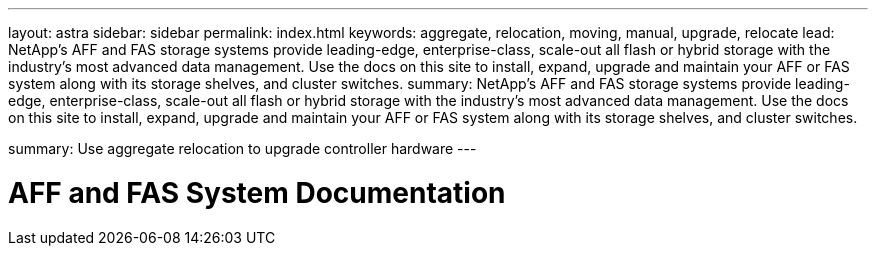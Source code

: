 ---
layout: astra
sidebar: sidebar
permalink: index.html
keywords:  aggregate, relocation, moving, manual, upgrade, relocate
lead: NetApp's AFF and FAS storage systems provide leading-edge, enterprise-class, scale-out all flash or hybrid storage with the industry's most advanced data management. Use the docs on this site to install, expand, upgrade and maintain your AFF or FAS system along with its storage shelves, and cluster switches.
summary: NetApp's AFF and FAS storage systems provide leading-edge, enterprise-class, scale-out all flash or hybrid storage with the industry's most advanced data management. Use the docs on this site to install, expand, upgrade and maintain your AFF or FAS system along with its storage shelves, and cluster switches.

summary: Use aggregate relocation to upgrade controller hardware
---

=  AFF and FAS System Documentation
:hardbreaks:
:nofooter:
:icons: font
:linkattrs:
:imagesdir: ./media/
